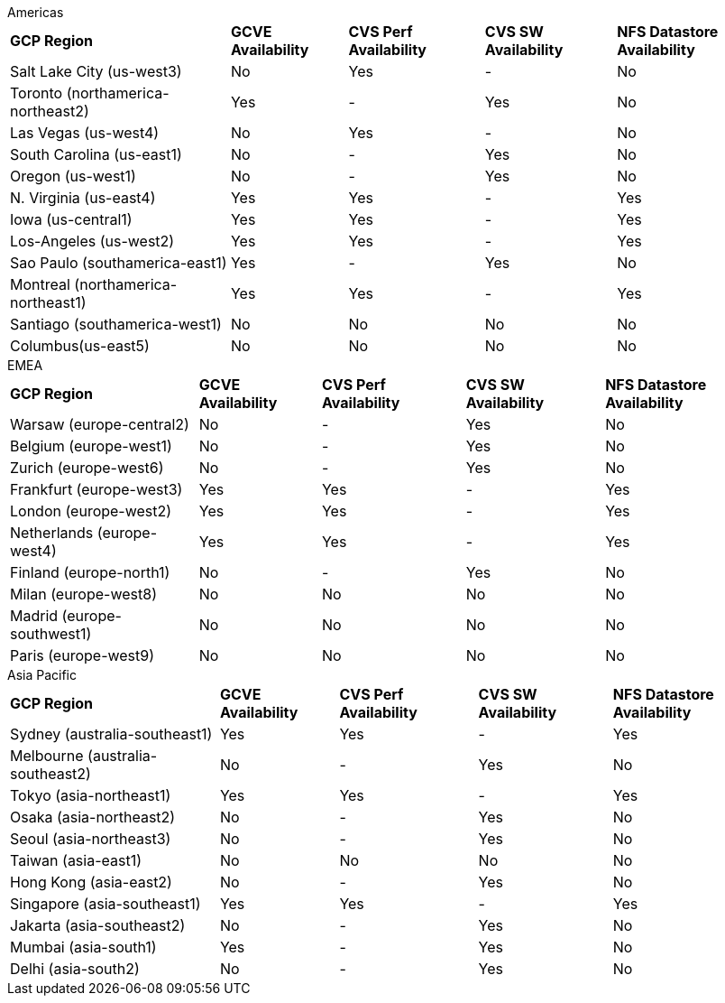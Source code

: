 
[role="tabbed-block"]
====
.Americas
--
[%autowidth.stretch,grid=all,frame=all]
|===
| *GCP Region* | *GCVE Availability* | *CVS Perf Availability* | *CVS SW Availability* | *NFS Datastore Availability*
| Salt Lake City (us-west3) | No | Yes | - | No
| Toronto (northamerica-northeast2) | Yes | - | Yes | No
| Las Vegas (us-west4) | No | Yes | - | No
| South Carolina (us-east1) |  No | - | Yes | No
| Oregon (us-west1) |  No | - | Yes | No
| N. Virginia (us-east4) |  Yes | Yes | - | Yes
| Iowa (us-central1) |  Yes | Yes | - | Yes
| Los-Angeles (us-west2) |  Yes | Yes | - | Yes
| Sao Paulo (southamerica-east1) | Yes | - | Yes | No
| Montreal (northamerica-northeast1) |  Yes | Yes | - | Yes
| Santiago (southamerica-west1) | No | No | No | No
| Columbus(us-east5) | No | No | No | No
|===
--
.EMEA
--
[%autowidth.stretch,grid=all,frame=all]
|===
| *GCP Region* | *GCVE Availability* | *CVS Perf Availability* | *CVS SW Availability* | *NFS Datastore Availability*
| Warsaw (europe-central2) | No | - | Yes | No
| Belgium (europe-west1) | No | - | Yes | No
| Zurich (europe-west6) | No | - | Yes | No
| Frankfurt (europe-west3) | Yes | Yes | - | Yes
| London (europe-west2) | Yes | Yes | - | Yes
| Netherlands (europe-west4) | Yes | Yes | - | Yes
| Finland (europe-north1) | No | - | Yes | No
| Milan (europe-west8) | No | No | No | No
| Madrid (europe-southwest1) | No | No | No | No
| Paris (europe-west9) | No | No | No | No
|===
--
.Asia Pacific
--
[%autowidth.stretch,grid=all,frame=all]
|===
| *GCP Region* | *GCVE Availability* | *CVS Perf Availability* | *CVS SW Availability* | *NFS Datastore Availability*
| Sydney (australia-southeast1) | Yes | Yes | - | Yes
| Melbourne (australia-southeast2) | No | - | Yes | No
| Tokyo (asia-northeast1) | Yes | Yes | - | Yes
| Osaka (asia-northeast2) | No | - | Yes | No
| Seoul (asia-northeast3) | No | - | Yes | No
| Taiwan (asia-east1) | No | No | No | No
| Hong Kong (asia-east2) | No | - | Yes | No
| Singapore (asia-southeast1)| Yes | Yes | - | Yes
| Jakarta (asia-southeast2) | No | - | Yes | No
| Mumbai (asia-south1) | Yes | - | Yes | No
| Delhi (asia-south2) | No | - | Yes | No
|===
====
